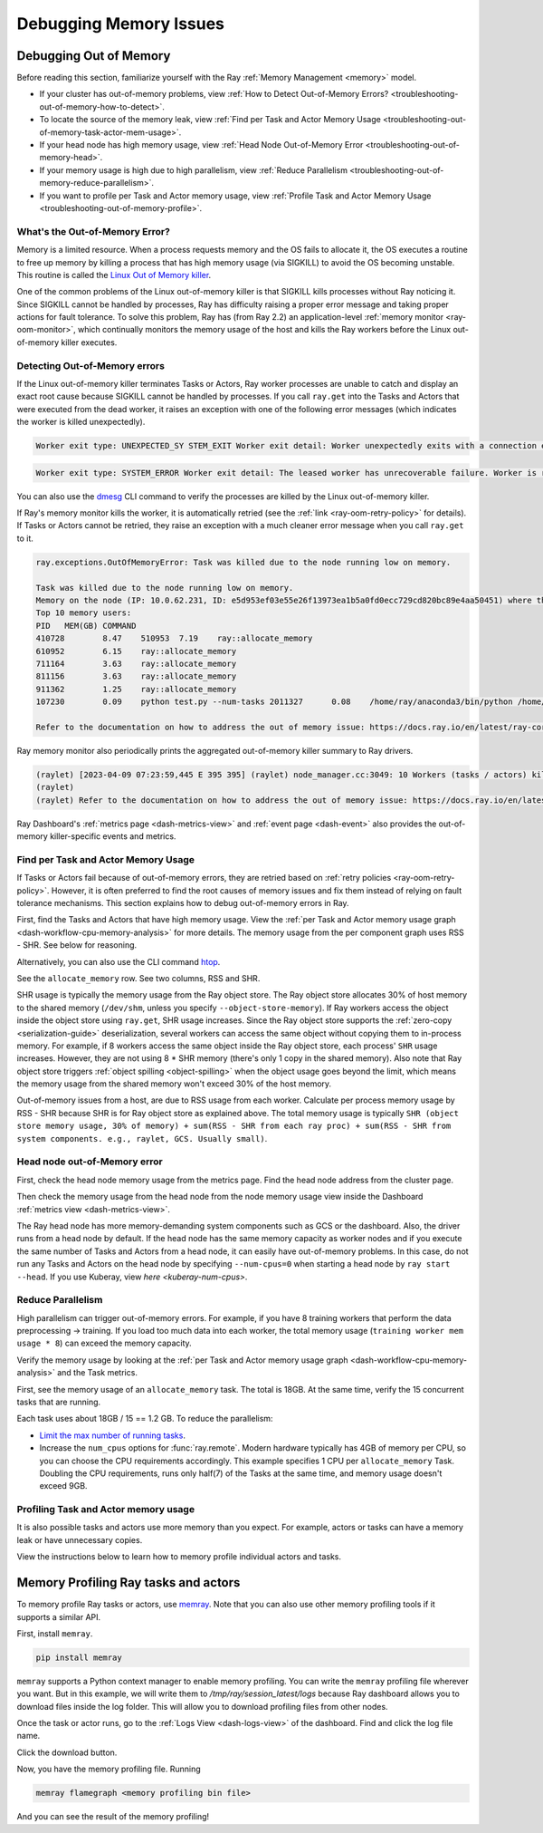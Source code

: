 .. _ray-core-mem-profiling:

Debugging Memory Issues
=======================


.. _troubleshooting-out-of-memory:

Debugging Out of Memory
-----------------------

Before reading this section, familiarize yourself with the Ray :ref:`Memory Management <memory>` model.

- If your cluster has out-of-memory problems, view :ref:`How to Detect Out-of-Memory Errors? <troubleshooting-out-of-memory-how-to-detect>`.
- To locate the source of the memory leak, view :ref:`Find per Task and Actor Memory Usage <troubleshooting-out-of-memory-task-actor-mem-usage>`.
- If your head node has high memory usage, view :ref:`Head Node Out-of-Memory Error <troubleshooting-out-of-memory-head>`.
- If your memory usage is high due to high parallelism, view :ref:`Reduce Parallelism <troubleshooting-out-of-memory-reduce-parallelism>`.
- If you want to profile per Task and Actor memory usage, view :ref:`Profile Task and Actor Memory Usage <troubleshooting-out-of-memory-profile>`.

What's the Out-of-Memory Error?
~~~~~~~~~~~~~~~~~~~~~~~~~~~~~~~

Memory is a limited resource. When a process requests memory and the OS fails to allocate it, the OS executes a routine to free up memory
by killing a process that has high memory usage (via SIGKILL) to avoid the OS becoming unstable. This routine is called the `Linux Out of Memory killer <https://www.kernel.org/doc/gorman/html/understand/understand016.html>`_.

One of the common problems of the Linux out-of-memory killer is that SIGKILL kills processes without Ray noticing it. 
Since SIGKILL cannot be handled by processes, Ray has difficulty raising a proper error message
and taking proper actions for fault tolerance.
To solve this problem, Ray has (from Ray 2.2) an application-level :ref:`memory monitor <ray-oom-monitor>`,
which continually monitors the memory usage of the host and kills the Ray workers before the Linux out-of-memory killer executes. 

.. _troubleshooting-out-of-memory-how-to-detect:

Detecting Out-of-Memory errors
~~~~~~~~~~~~~~~~~~~~~~~~~~~~~~~~~~~

If the Linux out-of-memory killer terminates Tasks or Actors, Ray worker processes are unable to catch and display an exact root cause
because SIGKILL cannot be handled by processes. If you call ``ray.get`` into the Tasks and Actors that were executed from the dead worker,
it raises an exception with one of the following error messages (which indicates the worker is killed unexpectedly).

.. code-block:: bash

  Worker exit type: UNEXPECTED_SY STEM_EXIT Worker exit detail: Worker unexpectedly exits with a connection error code 2. End of file. There are some potential root causes. (1) The process is killed by SIGKILL by OOM killer due to high memory usage. (2) ray stop --force is called. (3) The worker is crashed unexpectedly due to SIGSEGV or other unexpected errors.

.. code-block:: bash

  Worker exit type: SYSTEM_ERROR Worker exit detail: The leased worker has unrecoverable failure. Worker is requested to be destroyed when it is returned.

You can also use the `dmesg <https://phoenixnap.com/kb/dmesg-linux#:~:text=The%20dmesg%20command%20is%20a,take%20place%20during%20system%20startup.>`_ CLI command to verify the processes are killed by the Linux out-of-memory killer.

.. image:: ../../images/dmsg.png
    :align: center

If Ray's memory monitor kills the worker, it is automatically retried (see the :ref:`link <ray-oom-retry-policy>` for details).
If Tasks or Actors cannot be retried, they raise an exception with 
a much cleaner error message when you call ``ray.get`` to it.

.. code-block:: bash

  ray.exceptions.OutOfMemoryError: Task was killed due to the node running low on memory.

  Task was killed due to the node running low on memory.
  Memory on the node (IP: 10.0.62.231, ID: e5d953ef03e55e26f13973ea1b5a0fd0ecc729cd820bc89e4aa50451) where the task (task ID: 43534ce9375fa8e4cd0d0ec285d9974a6a95897401000000, name=allocate_memory, pid=11362, memory used=1.25GB) was running was 27.71GB / 28.80GB (0.962273), which exceeds the memory usage threshold of 0.95. Ray killed this worker (ID: 6f2ec5c8b0d5f5a66572859faf192d36743536c2e9702ea58084b037) because it was the most recently scheduled task; to see more information about memory usage on this node, use `ray logs raylet.out -ip 10.0.62.231`. To see the logs of the worker, use `ray logs worker-6f2ec5c8b0d5f5a66572859faf192d36743536c2e9702ea58084b037*out -ip 10.0.62.231.`
  Top 10 memory users:
  PID	MEM(GB)	COMMAND
  410728	8.47	510953	7.19	ray::allocate_memory
  610952	6.15	ray::allocate_memory
  711164	3.63	ray::allocate_memory
  811156	3.63	ray::allocate_memory
  911362	1.25	ray::allocate_memory
  107230	0.09	python test.py --num-tasks 2011327	0.08	/home/ray/anaconda3/bin/python /home/ray/anaconda3/lib/python3.9/site-packages/ray/dashboard/dashboa...

  Refer to the documentation on how to address the out of memory issue: https://docs.ray.io/en/latest/ray-core/scheduling/ray-oom-prevention.html.

Ray memory monitor also periodically prints the aggregated out-of-memory killer summary to Ray drivers.

.. code-block:: bash

  (raylet) [2023-04-09 07:23:59,445 E 395 395] (raylet) node_manager.cc:3049: 10 Workers (tasks / actors) killed due to memory pressure (OOM), 0 Workers crashed due to other reasons at node (ID: e5d953ef03e55e26f13973ea1b5a0fd0ecc729cd820bc89e4aa50451, IP: 10.0.62.231) over the last time period. To see more information about the Workers killed on this node, use `ray logs raylet.out -ip 10.0.62.231`
  (raylet) 
  (raylet) Refer to the documentation on how to address the out of memory issue: https://docs.ray.io/en/latest/ray-core/scheduling/ray-oom-prevention.html. Consider provisioning more memory on this node or reducing task parallelism by requesting more CPUs per task. To adjust the kill threshold, set the environment variable `RAY_memory_usage_threshold` when starting Ray. To disable worker killing, set the environment variable `RAY_memory_monitor_refresh_ms` to zero.

Ray Dashboard's :ref:`metrics page <dash-metrics-view>` and :ref:`event page <dash-event>` also provides the out-of-memory killer-specific events and metrics.

.. image:: ../../images/oom-metrics.png
    :align: center

.. image:: ../../images/oom-events.png
    :align: center

.. _troubleshooting-out-of-memory-task-actor-mem-usage:

Find per Task and Actor Memory Usage
~~~~~~~~~~~~~~~~~~~~~~~~~~~~~~~~~~~~

If Tasks or Actors fail because of out-of-memory errors, they are retried based on :ref:`retry policies <ray-oom-retry-policy>`. 
However, it is often preferred to find the root causes of memory issues and fix them instead of relying on fault tolerance mechanisms.
This section explains how to debug out-of-memory errors in Ray.

First, find the Tasks and Actors that have high memory usage. View the :ref:`per Task and Actor memory usage graph <dash-workflow-cpu-memory-analysis>` for more details.
The memory usage from the per component graph uses RSS - SHR. See below for reasoning.

Alternatively, you can also use the CLI command `htop <https://htop.dev/>`_.

.. image:: ../../images/htop.png
    :align: center

See the ``allocate_memory`` row. See two columns, RSS and SHR. 

SHR usage is typically the memory usage from the Ray object store. The Ray object store allocates 30% of host memory to the shared memory (``/dev/shm``, unless you specify ``--object-store-memory``).
If Ray workers access the object inside the object store using ``ray.get``, SHR usage increases. Since the Ray object store supports the :ref:`zero-copy <serialization-guide>`
deserialization, several workers can access the same object without copying them to in-process memory. For example, if
8 workers access the same object inside the Ray object store, each process' ``SHR`` usage increases. However, they are not using 8 * SHR memory (there's only 1 copy in the shared memory). 
Also note that Ray object store triggers :ref:`object spilling <object-spilling>` when the object usage goes beyond the limit, which means the memory usage from the shared memory won't exceed 30%
of the host memory.

Out-of-memory issues from a host, are due to RSS usage from each worker. Calculate per
process memory usage by RSS - SHR because SHR is for Ray object store as explained above. The total memory usage is typically
``SHR (object store memory usage, 30% of memory) + sum(RSS - SHR from each ray proc) + sum(RSS - SHR from system components. e.g., raylet, GCS. Usually small)``.

.. _troubleshooting-out-of-memory-head:

Head node out-of-Memory error
~~~~~~~~~~~~~~~~~~~~~~~~~~~~~

First, check the head node memory usage from the metrics page. Find the head node address from the cluster page.

.. image:: ../../images/head-node-addr.png
    :align: center

Then check the memory usage from the head node from the node memory usage view inside the Dashboard :ref:`metrics view <dash-metrics-view>`.

.. image:: ../../images/metrics-node-view.png
    :align: center

The Ray head node has more memory-demanding system components such as GCS or the dashboard. 
Also, the driver runs from a head node by default. If the head node has the same memory capacity as worker nodes
and if you execute the same number of Tasks and Actors from a head node, it can easily have out-of-memory problems.
In this case, do not run any Tasks and Actors on the head node by specifying ``--num-cpus=0`` when starting a head node by ``ray start --head``. If you use Kuberay, view `here <kuberay-num-cpus>`.

.. _troubleshooting-out-of-memory-reduce-parallelism:

Reduce Parallelism
~~~~~~~~~~~~~~~~~~

High parallelism can trigger out-of-memory errors. For example, if
you have 8 training workers that perform the data preprocessing -> training. 
If you load too much data into each worker, the total memory usage (``training worker mem usage * 8``) can exceed the
memory capacity. 

Verify the memory usage by looking at the :ref:`per Task and Actor memory usage graph <dash-workflow-cpu-memory-analysis>` and the Task metrics.

First, see the memory usage of an ``allocate_memory`` task. The total is 18GB.
At the same time, verify the 15 concurrent tasks that are running.

.. image:: ../../images/component-memory.png
    :align: center

.. image:: ../../images/tasks-graph.png
    :align: center

Each task uses about 18GB / 15 == 1.2 GB. To reduce the parallelism:

- `Limit the max number of running tasks <https://docs.ray.io/en/latest/ray-core/patterns/limit-running-tasks.html>`_. 
- Increase the ``num_cpus`` options for :func:`ray.remote`. Modern hardware typically has 4GB of memory per CPU, so you can choose the CPU requirements accordingly. This example specifies 1 CPU per ``allocate_memory`` Task. Doubling the CPU requirements, runs only half(7) of the Tasks at the same time, and memory usage doesn't exceed 9GB.

.. _troubleshooting-out-of-memory-profile:

Profiling Task and Actor memory usage
~~~~~~~~~~~~~~~~~~~~~~~~~~~~~~~~~~~

It is also possible tasks and actors use more memory than you expect. For example, actors or tasks can have a memory leak or have unnecessary copies.

View the instructions below to learn how to memory profile individual actors and tasks.


.. _memray-profiling:
Memory Profiling Ray tasks and actors
-------------------

To memory profile Ray tasks or actors, use `memray <https://bloomberg.github.io/memray/>`_.
Note that you can also use other memory profiling tools if it supports a similar API.

First, install ``memray``.

.. code-block:: bash

  pip install memray

``memray`` supports a Python context manager to enable memory profiling. You can write the ``memray`` profiling file wherever you want.
But in this example, we will write them to `/tmp/ray/session_latest/logs` because Ray dashboard allows you to download files inside the log folder.
This will allow you to download profiling files from other nodes.

.. tab-set::

    .. tab-item:: Actors

      .. literalinclude:: ../../doc_code/memray_profiling.py
          :language: python
          :start-after: __memray_profiling_start__
          :end-before: __memray_profiling_end__

    .. tab-item:: Tasks

      Note that tasks have a shorter lifetime, so there could be lots of memory profiling files.

      .. literalinclude:: ../../doc_code/memray_profiling.py
          :language: python
          :start-after: __memray_profiling_task_start__
          :end-before: __memray_profiling_task_end__

Once the task or actor runs, go to the :ref:`Logs View <dash-logs-view>` of the dashboard. Find and click the log file name.

.. image:: ../../images/memory-profiling-files.png
    :align: center

Click the download button. 

.. image:: ../../images/download-memory-profiling-files.png
    :align: center

Now, you have the memory profiling file. Running

.. code-block:: bash

  memray flamegraph <memory profiling bin file>

And you can see the result of the memory profiling!

